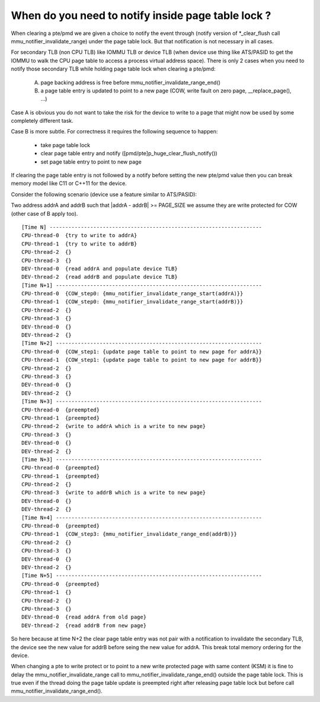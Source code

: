 .. _mmu_notifier:

When do you need to notify inside page table lock ?
===================================================

When clearing a pte/pmd we are given a choice to notify the event through
(notify version of \*_clear_flush call mmu_notifier_invalidate_range) under
the page table lock. But that notification is not necessary in all cases.

For secondary TLB (non CPU TLB) like IOMMU TLB or device TLB (when device use
thing like ATS/PASID to get the IOMMU to walk the CPU page table to access a
process virtual address space). There is only 2 cases when you need to notify
those secondary TLB while holding page table lock when clearing a pte/pmd:

  A) page backing address is free before mmu_notifier_invalidate_range_end()
  B) a page table entry is updated to point to a new page (COW, write fault
     on zero page, __replace_page(), ...)

Case A is obvious you do not want to take the risk for the device to write to
a page that might now be used by some completely different task.

Case B is more subtle. For correctness it requires the following sequence to
happen:

  - take page table lock
  - clear page table entry and notify ([pmd/pte]p_huge_clear_flush_notify())
  - set page table entry to point to new page

If clearing the page table entry is not followed by a notify before setting
the new pte/pmd value then you can break memory model like C11 or C++11 for
the device.

Consider the following scenario (device use a feature similar to ATS/PASID):

Two address addrA and addrB such that \|addrA - addrB\| >= PAGE_SIZE we assume
they are write protected for COW (other case of B apply too).

::

 [Time N] --------------------------------------------------------------------
 CPU-thread-0  {try to write to addrA}
 CPU-thread-1  {try to write to addrB}
 CPU-thread-2  {}
 CPU-thread-3  {}
 DEV-thread-0  {read addrA and populate device TLB}
 DEV-thread-2  {read addrB and populate device TLB}
 [Time N+1] ------------------------------------------------------------------
 CPU-thread-0  {COW_step0: {mmu_notifier_invalidate_range_start(addrA)}}
 CPU-thread-1  {COW_step0: {mmu_notifier_invalidate_range_start(addrB)}}
 CPU-thread-2  {}
 CPU-thread-3  {}
 DEV-thread-0  {}
 DEV-thread-2  {}
 [Time N+2] ------------------------------------------------------------------
 CPU-thread-0  {COW_step1: {update page table to point to new page for addrA}}
 CPU-thread-1  {COW_step1: {update page table to point to new page for addrB}}
 CPU-thread-2  {}
 CPU-thread-3  {}
 DEV-thread-0  {}
 DEV-thread-2  {}
 [Time N+3] ------------------------------------------------------------------
 CPU-thread-0  {preempted}
 CPU-thread-1  {preempted}
 CPU-thread-2  {write to addrA which is a write to new page}
 CPU-thread-3  {}
 DEV-thread-0  {}
 DEV-thread-2  {}
 [Time N+3] ------------------------------------------------------------------
 CPU-thread-0  {preempted}
 CPU-thread-1  {preempted}
 CPU-thread-2  {}
 CPU-thread-3  {write to addrB which is a write to new page}
 DEV-thread-0  {}
 DEV-thread-2  {}
 [Time N+4] ------------------------------------------------------------------
 CPU-thread-0  {preempted}
 CPU-thread-1  {COW_step3: {mmu_notifier_invalidate_range_end(addrB)}}
 CPU-thread-2  {}
 CPU-thread-3  {}
 DEV-thread-0  {}
 DEV-thread-2  {}
 [Time N+5] ------------------------------------------------------------------
 CPU-thread-0  {preempted}
 CPU-thread-1  {}
 CPU-thread-2  {}
 CPU-thread-3  {}
 DEV-thread-0  {read addrA from old page}
 DEV-thread-2  {read addrB from new page}

So here because at time N+2 the clear page table entry was not pair with a
notification to invalidate the secondary TLB, the device see the new value for
addrB before seing the new value for addrA. This break total memory ordering
for the device.

When changing a pte to write protect or to point to a new write protected page
with same content (KSM) it is fine to delay the mmu_notifier_invalidate_range
call to mmu_notifier_invalidate_range_end() outside the page table lock. This
is true even if the thread doing the page table update is preempted right after
releasing page table lock but before call mmu_notifier_invalidate_range_end().
